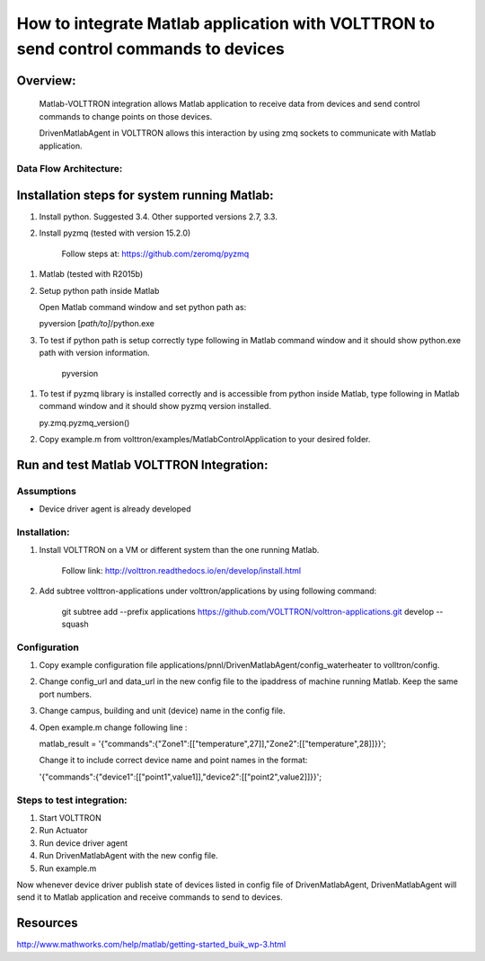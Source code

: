 =====================================================================================
How to integrate Matlab application with VOLTTRON to send control commands to devices
=====================================================================================

Overview:
=========

    Matlab-VOLTTRON integration allows Matlab application to receive
    data from devices and send control commands to change points on
    those devices.

    DrivenMatlabAgent in VOLTTRON allows this interaction by using zmq
    sockets to communicate with Matlab application.

Data Flow Architecture:
-------------

|Architecture|


Installation steps for system running Matlab:
=============================================

1. Install python. Suggested 3.4. Other supported versions 2.7, 3.3.

2. Install pyzmq (tested with version 15.2.0)

    Follow steps at: https://github.com/zeromq/pyzmq

1. Matlab (tested with R2015b)

2. Setup python path inside Matlab

   Open Matlab command window and set python path as:

   pyversion [*path/to]*/python.exe

3. To test if python path is setup correctly type following in Matlab
   command window and it should show python.exe path with version
   information.

    pyversion

1. To test if pyzmq library is installed correctly and is accessible
   from python inside Matlab, type following in Matlab command window
   and it should show pyzmq version installed.

   py.zmq.pyzmq\_version()

2. Copy example.m from volttron/examples/MatlabControlApplication to your desired folder.

Run and test Matlab VOLTTRON Integration:
=========================================

Assumptions
-----------

-  Device driver agent is already developed

Installation:
--------------

1. Install VOLTTRON on a VM or different system than the one
   running Matlab.

    Follow link: http://volttron.readthedocs.io/en/develop/install.html

2. Add subtree volttron-applications under volttron/applications by using following command:

    git subtree add --prefix applications https://github.com/VOLTTRON/volttron-applications.git develop --squash

Configuration
-------------

1. Copy example configuration file applications/pnnl/DrivenMatlabAgent/config\_waterheater to volltron/config.

2. Change config\_url and data\_url in the new config file to the
   ipaddress of machine running Matlab. Keep the same port numbers.

3. Change campus, building and unit (device) name in the config file.

4. Open example.m change following line :

   matlab\_result =
   '{"commands":{"Zone1":[["temperature",27]],"Zone2":[["temperature",28]]}}';

   Change it to include correct device name and point names in the
   format:

   '{"commands":{"device1":[["point1",value1]],"device2":[["point2",value2]]}}';

Steps to test integration:
---------------------------

1. Start VOLTTRON

2. Run Actuator

3. Run device driver agent

4. Run DrivenMatlabAgent with the new config file.

5. Run example.m

Now whenever device driver publish state of devices listed in config
file of DrivenMatlabAgent, DrivenMatlabAgent will send it to Matlab
application and receive commands to send to devices.

Resources
=========

http://www.mathworks.com/help/matlab/getting-started_buik_wp-3.html

.. |Architecture| image:: files/matlab-archi.png
   :width: 4.62464in
   :height: 2.99070in
